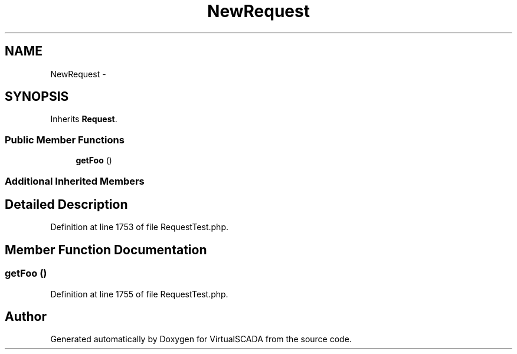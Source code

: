 .TH "NewRequest" 3 "Tue Apr 14 2015" "Version 1.0" "VirtualSCADA" \" -*- nroff -*-
.ad l
.nh
.SH NAME
NewRequest \- 
.SH SYNOPSIS
.br
.PP
.PP
Inherits \fBRequest\fP\&.
.SS "Public Member Functions"

.in +1c
.ti -1c
.RI "\fBgetFoo\fP ()"
.br
.in -1c
.SS "Additional Inherited Members"
.SH "Detailed Description"
.PP 
Definition at line 1753 of file RequestTest\&.php\&.
.SH "Member Function Documentation"
.PP 
.SS "getFoo ()"

.PP
Definition at line 1755 of file RequestTest\&.php\&.

.SH "Author"
.PP 
Generated automatically by Doxygen for VirtualSCADA from the source code\&.
